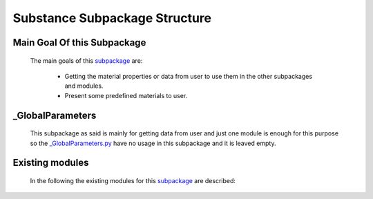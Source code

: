.. _SubstanceEx:

*******************************************
Substance Subpackage Structure
*******************************************


Main Goal Of this Subpackage
----------------------------

   The main goals of this `subpackage <https://github.com/OpenSRANE/OpenSRANE/tree/main/opensrane/Substance>`_ are:
   
      * Getting the material properties or data from user to use them in the other subpackages and modules.
      * Present some predefined materials to user.
	  
	  
_GlobalParameters
-----------------

   This subpackage as said is mainly for getting data from user and just one module is enough for this purpose so the `_GlobalParameters.py <https://github.com/OpenSRANE/OpenSRANE/tree/main/opensrane/Substance/_GlobalParameters.py>`_ have no usage in this subpackage and it is leaved empty.
   
    
		 
Existing modules
----------------
   
   In the following the existing modules for this `subpackage <https://github.com/OpenSRANE/OpenSRANE/tree/main/opensrane/Substance>`_ are described:
   
   .. toctree::
      :maxdepth: 1
   
      Substance-spk/Material
      Substance-spk/DataBank
      